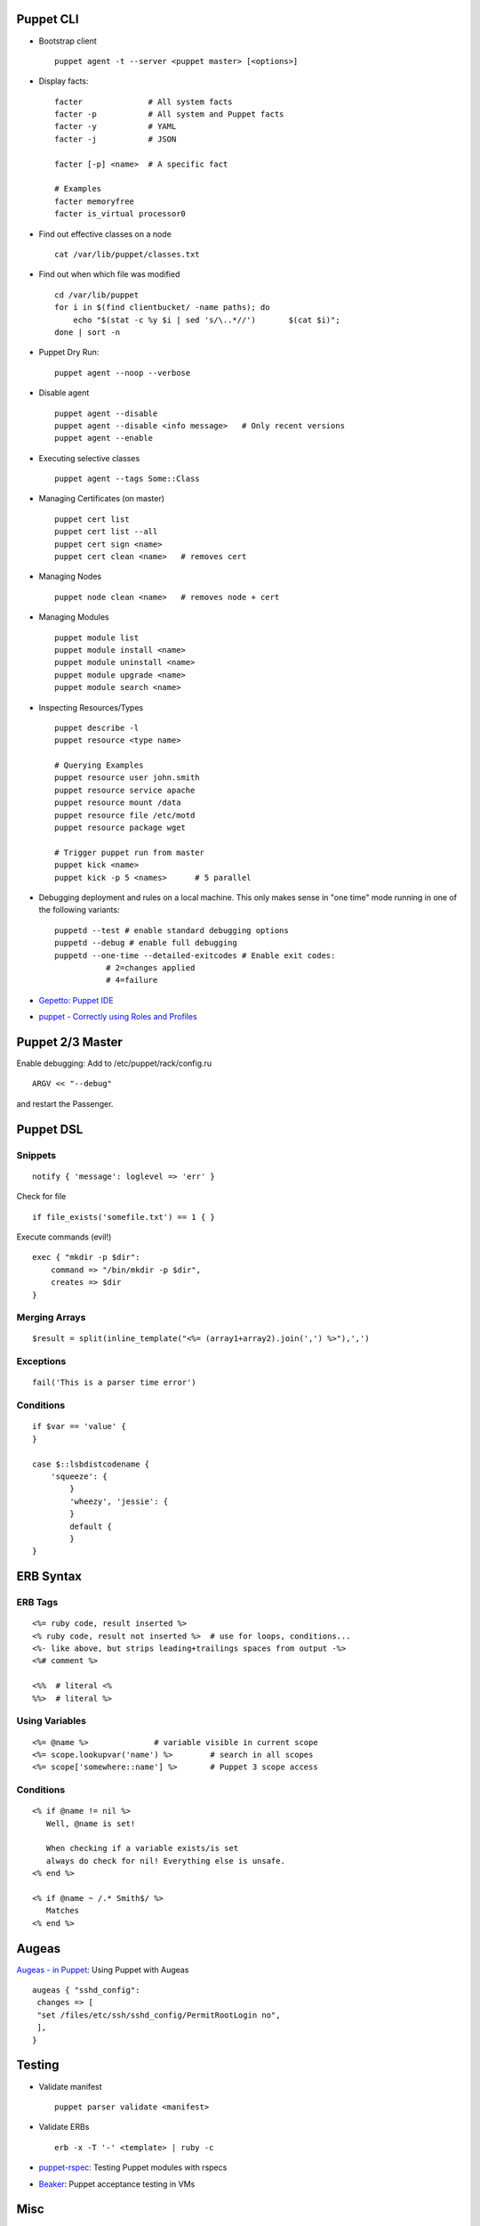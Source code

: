 Puppet CLI
~~~~~~~~~~

-  Bootstrap client

   ::

       puppet agent -t --server <puppet master> [<options>]

-  Display facts:

   ::

       facter              # All system facts
       facter -p           # All system and Puppet facts
       facter -y           # YAML
       facter -j           # JSON

       facter [-p] <name>  # A specific fact

       # Examples
       facter memoryfree
       facter is_virtual processor0

-  Find out effective classes on a node

   ::

       cat /var/lib/puppet/classes.txt

-  Find out when which file was modified

   ::

       cd /var/lib/puppet
       for i in $(find clientbucket/ -name paths); do
           echo "$(stat -c %y $i | sed 's/\..*//')       $(cat $i)";
       done | sort -n

-  Puppet Dry Run:

   ::

       puppet agent --noop --verbose

-  Disable agent

   ::

       puppet agent --disable
       puppet agent --disable <info message>   # Only recent versions
       puppet agent --enable

-  Executing selective classes

   ::

       puppet agent --tags Some::Class

-  Managing Certificates (on master)

   ::

       puppet cert list
       puppet cert list --all
       puppet cert sign <name>
       puppet cert clean <name>   # removes cert

-  Managing Nodes

   ::

       puppet node clean <name>   # removes node + cert

-  Managing Modules

   ::

       puppet module list
       puppet module install <name>
       puppet module uninstall <name>
       puppet module upgrade <name>
       puppet module search <name>

-  Inspecting Resources/Types

   ::

       puppet describe -l
       puppet resource <type name>

       # Querying Examples
       puppet resource user john.smith
       puppet resource service apache
       puppet resource mount /data
       puppet resource file /etc/motd
       puppet resource package wget

       # Trigger puppet run from master
       puppet kick <name>
       puppet kick -p 5 <names>      # 5 parallel

-  Debugging deployment and rules on a local machine. This only makes
   sense in "one time" mode running in one of the following variants:

   ::

       puppetd --test # enable standard debugging options
       puppetd --debug # enable full debugging
       puppetd --one-time --detailed-exitcodes # Enable exit codes:
                  # 2=changes applied
                  # 4=failure

-  `Gepetto: Puppet
   IDE <http://puppetlabs.com/blog/geppetto-a-puppet-ide>`__
-  `puppet - Correctly using Roles and
   Profiles <http://www.craigdunn.org/2012/05/239/>`__

Puppet 2/3 Master
~~~~~~~~~~~~~~~~~

Enable debugging: Add to /etc/puppet/rack/config.ru

::

    ARGV << "--debug"

and restart the Passenger.

Puppet DSL
~~~~~~~~~~

Snippets
^^^^^^^^

::

    notify { 'message': loglevel => 'err' }

Check for file

::

    if file_exists('somefile.txt') == 1 { }

Execute commands (evil!)

::

    exec { "mkdir -p $dir":
        command => "/bin/mkdir -p $dir",
        creates => $dir
    }

Merging Arrays
^^^^^^^^^^^^^^

::

    $result = split(inline_template("<%= (array1+array2).join(',') %>"),',')

Exceptions
^^^^^^^^^^

::

    fail('This is a parser time error')

Conditions
^^^^^^^^^^

::

    if $var == 'value' {
    }

    case $::lsbdistcodename {
        'squeeze': {
            }
            'wheezy', 'jessie': {
            }
            default {
            }
    }

ERB Syntax
~~~~~~~~~~

ERB Tags
^^^^^^^^

::

    <%= ruby code, result inserted %>
    <% ruby code, result not inserted %>  # use for loops, conditions...
    <%- like above, but strips leading+trailings spaces from output -%>
    <%# comment %>

    <%%  # literal <%
    %%>  # literal %>

Using Variables
^^^^^^^^^^^^^^^

::

    <%= @name %>              # variable visible in current scope
    <%= scope.lookupvar('name') %>        # search in all scopes
    <%= scope['somewhere::name'] %>       # Puppet 3 scope access

Conditions
^^^^^^^^^^

::

    <% if @name != nil %>
       Well, @name is set!

       When checking if a variable exists/is set 
       always do check for nil! Everything else is unsafe.
    <% end %>

    <% if @name ~ /.* Smith$/ %>
       Matches
    <% end %>

Augeas
~~~~~~

`Augeas - in
Puppet <http://projects.puppetlabs.com/projects/1/wiki/Puppet_Augeas>`__:
Using Puppet with Augeas

::

    augeas { "sshd_config":
     changes => [
     "set /files/etc/ssh/sshd_config/PermitRootLogin no",
     ],
    }

Testing
~~~~~~~

-  Validate manifest

   ::

       puppet parser validate <manifest>

-  Validate ERBs

   ::

       erb -x -T '-' <template> | ruby -c 

-  `puppet-rspec <http://rspec-puppet.com/>`__: Testing Puppet modules
   with rspecs
-  `Beaker <https://github.com/puppetlabs/beaker/wiki/Overview>`__:
   Puppet acceptance testing in VMs

Misc
~~~~

-  `Vim Autoformatting for
   Puppet <http://blog.netways.de/2012/10/30/puppet-und-vim/>`__
-  `Vim
   puppet-lint <https://blog.netways.de/2012/11/13/vim-puppet-lint-und-syntastic/>`__
-  `Atom Editor puppet-lint <https://atom.io/packages/atom-lint>`__
